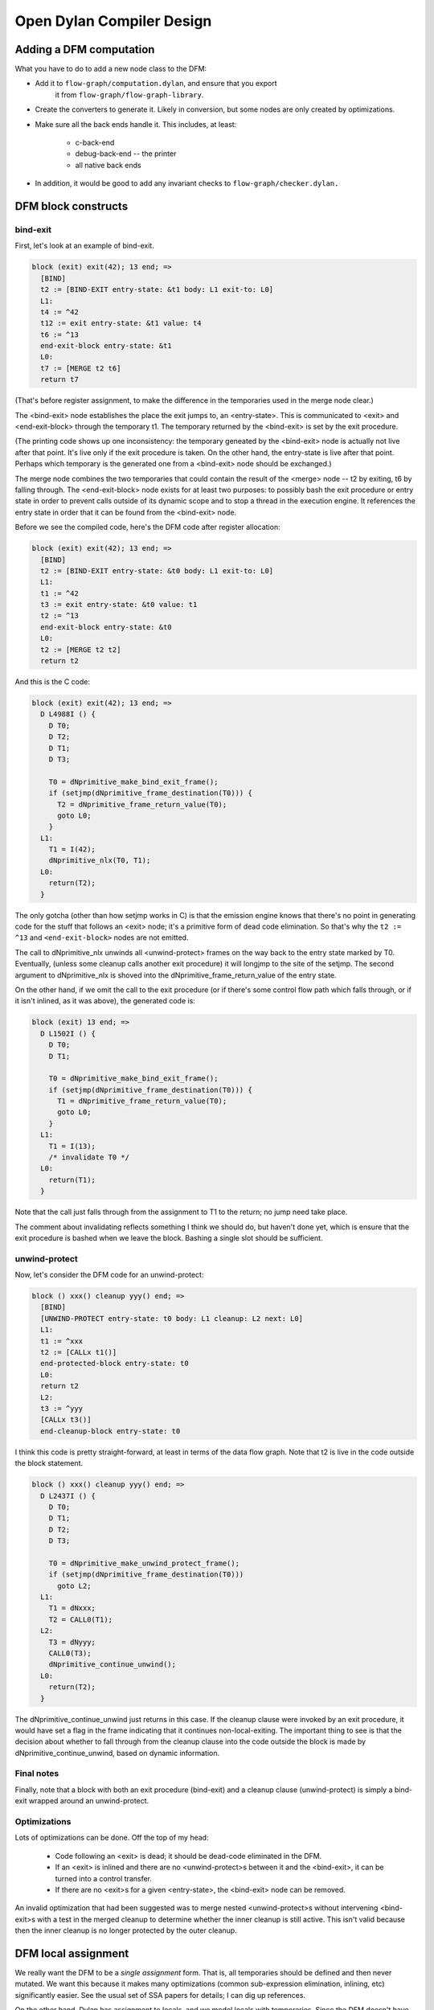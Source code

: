 **************************
Open Dylan Compiler Design
**************************

Adding a DFM computation
========================

What you have to do to add a new node class to the DFM:

* Add it to ``flow-graph/computation.dylan``, and ensure that you export
   it from ``flow-graph/flow-graph-library``.

* Create the converters to generate it.  Likely in conversion, but
  some nodes are only created by optimizations.

* Make sure all the back ends handle it.  This includes, at least:

   * c-back-end
   * debug-back-end -- the printer
   * all native back ends

* In addition, it would be good to add any invariant checks to
  ``flow-graph/checker.dylan.``

DFM block constructs
====================

bind-exit
---------

First, let's look at an example of bind-exit.

.. code-block:: dylan

  block (exit) exit(42); 13 end; =>
    [BIND]
    t2 := [BIND-EXIT entry-state: &t1 body: L1 exit-to: L0]
    L1:
    t4 := ^42
    t12 := exit entry-state: &t1 value: t4
    t6 := ^13
    end-exit-block entry-state: &t1
    L0:
    t7 := [MERGE t2 t6]
    return t7

(That's before register assignment, to make the difference in the
temporaries used in the merge node clear.)

The <bind-exit> node establishes the place the exit jumps to, an
<entry-state>.  This is communicated to <exit> and <end-exit-block>
through the temporary t1.  The temporary returned by the <bind-exit>
is set by the exit procedure.

(The printing code shows up one inconsistency:  the temporary geneated
by the <bind-exit> node is actually not live after that point.  It's
live only if the exit procedure is taken.  On the other hand, the
entry-state is live after that point.  Perhaps which temporary is the
generated one from a <bind-exit> node should be exchanged.)

The merge node combines the two temporaries that could contain the
result of the <merge> node -- t2 by exiting, t6 by falling through.
The <end-exit-block> node exists for at least two purposes:  to
possibly bash the exit procedure or entry state in order to prevent
calls outside of its dynamic scope and to stop a thread in the
execution engine.  It references the entry state in order that it can
be found from the <bind-exit> node.

Before we see the compiled code, here's the DFM code after register
allocation:

.. code-block:: dylan

  block (exit) exit(42); 13 end; =>
    [BIND]
    t2 := [BIND-EXIT entry-state: &t0 body: L1 exit-to: L0]
    L1:
    t1 := ^42
    t3 := exit entry-state: &t0 value: t1
    t2 := ^13
    end-exit-block entry-state: &t0
    L0:
    t2 := [MERGE t2 t2]
    return t2

And this is the C code:

.. code-block:: c

  block (exit) exit(42); 13 end; =>
    D L4988I () {
      D T0;
      D T2;
      D T1;
      D T3;
      
      T0 = dNprimitive_make_bind_exit_frame();
      if (setjmp(dNprimitive_frame_destination(T0))) {
        T2 = dNprimitive_frame_return_value(T0);
        goto L0;
      }
    L1:
      T1 = I(42);
      dNprimitive_nlx(T0, T1);
    L0:
      return(T2);
    }

The only gotcha (other than how setjmp works in C) is that the emission
engine knows that there's no point in generating code for the stuff
that follows an <exit> node;  it's a primitive form of dead code
elimination.  So that's why the ``t2 := ^13`` and ``<end-exit-block>``
nodes are not emitted.

The call to dNprimitive_nlx unwinds all <unwind-protect> frames on the
way back to the entry state marked by T0.  Eventually, (unless some
cleanup calls another exit procedure) it will longjmp to the site of
the setjmp.  The second argument to dNprimitive_nlx is shoved into the
dNprimitive_frame_return_value of the entry state.

On the other hand, if we omit the call to the exit procedure (or if
there's some control flow path which falls through, or if it isn't
inlined, as it was above), the generated code is:

.. code-block:: c

  block (exit) 13 end; =>
    D L1502I () {
      D T0;
      D T1;
      
      T0 = dNprimitive_make_bind_exit_frame();
      if (setjmp(dNprimitive_frame_destination(T0))) {
        T1 = dNprimitive_frame_return_value(T0);
        goto L0;
      }
    L1:
      T1 = I(13);
      /* invalidate T0 */
    L0:
      return(T1);
    }

Note that the call just falls through from the assignment to T1 to the
return;  no jump need take place.

The comment about invalidating reflects something I think we should
do, but haven't done yet, which is ensure that the exit procedure is
bashed when we leave the block.  Bashing a single slot should be
sufficient.

unwind-protect
--------------

Now, let's consider the DFM code for an unwind-protect:

.. code-block:: dylan

  block () xxx() cleanup yyy() end; =>
    [BIND]
    [UNWIND-PROTECT entry-state: t0 body: L1 cleanup: L2 next: L0]
    L1:
    t1 := ^xxx
    t2 := [CALLx t1()]
    end-protected-block entry-state: t0
    L0:
    return t2
    L2:
    t3 := ^yyy
    [CALLx t3()]
    end-cleanup-block entry-state: t0

I think this code is pretty straight-forward, at least in terms of the
data flow graph.  Note that t2 is live in the code outside the block
statement.

.. code-block:: c

  block () xxx() cleanup yyy() end; =>
    D L2437I () {
      D T0;
      D T1;
      D T2;
      D T3;
      
      T0 = dNprimitive_make_unwind_protect_frame();
      if (setjmp(dNprimitive_frame_destination(T0)))
        goto L2;
    L1:
      T1 = dNxxx;
      T2 = CALL0(T1);
    L2:
      T3 = dNyyy;
      CALL0(T3);
      dNprimitive_continue_unwind();
    L0:
      return(T2);
    }

The dNprimitive_continue_unwind just returns in this case.  If the
cleanup clause were invoked by an exit procedure, it would have set a
flag in the frame indicating that it continues non-local-exiting.  The
important thing to see is that the decision about whether to fall
through from the cleanup clause into the code outside the block is
made by dNprimitive_continue_unwind, based on dynamic information.

Final notes
-----------

Finally, note that a block with both an exit procedure (bind-exit) and
a cleanup clause (unwind-protect) is simply a bind-exit wrapped around
an unwind-protect.

Optimizations
-------------

Lots of optimizations can be done.  Off the top of my head:

  - Code following an <exit> is dead;  it should be dead-code
    eliminated in the DFM.

  - If an <exit> is inlined and there are no <unwind-protect>s between
    it and the <bind-exit>, it can be turned into a control transfer.

  - If there are no <exit>s for a given <entry-state>, the <bind-exit>
    node can be removed.

An invalid optimization that had been suggested was to merge nested
<unwind-protect>s without intervening <bind-exit>s with a test in the
merged cleanup to determine whether the inner cleanup is still active.
This isn't valid because then the inner cleanup is no longer protected
by the outer cleanup.

DFM local assignment
====================

We really want the DFM to be a `single assignment` form.  That is,
all temporaries should be defined and then never mutated.  We want
this because it makes many optimizations (common sub-expression
elimination, inlining, etc) significantly easier.  See the usual set
of SSA papers for details;  I can dig up references.

On the other hand, Dylan has assignment to locals, and we model locals
with temporaries.  Since the DFM doesn't have cycles (loops), we could
replace assignments *to variables which aren't closed over* with
new temporaries, in the same was as SSA code is usually generated.
But all the interesting cases in Dylan are when assigned variables are
closed over, especially because they're assigned to in loop bodies.

Instead, based on Keith's suggestion, I map our Dylan-esque DFM into
one that matches how ML, at the language level, with references
(mutable variables):  all temporaries which are assigned to are
replaced with temporaries referring to boxed values.

The current approach:

I introduced three primitives:

.. code-block:: dylan

   make-box t => box             // create a box, containing t
   get-box-value box => t        // return the value inside the box
   set-box-value! box t => t     // set the value inside the box

There is a new compiler pass (eliminate-assignments) which traverses a
DFM graph and does the rewriting.

Here's an example of what happens:

.. code-block:: dylan

  begin let a = 13; a := 42; a end; => // before
    [BIND]
    t0 := ^13
    t1 := ^42
    @a := t1
    return t0
  
  begin let a = 13; a := 42; a end; => // after
    [BIND]
    t0 := ^13
    t1 := [PRIMOP primitive-make-box(t0)]
    t2 := ^42
    [PRIMOP primitive-set-box-value!(t1, t2)]
    t3 := [PRIMOP primitive-get-box-value(t1)] // tail call
    return t3

The eliminate-assignments pass should happen before any of the
`interesting` optimizations, and should never need to be done twice
on the same piece of code.

What remains to be done:

We probably want to turn these primitives into DFM computations before
trying to do any optimizations on them.

make-box currently allocates the boxed cell in the heap.  It should
really allocate the cell either a closure or stack frame, depending on
whether the box has dynamic extent.  If the temporary the box is bound
to (t1 in the example above) is only used as with get-box-value and
set-box-value!, then we know that the box has the same extent as that
temporary.  I'm don't think that all optimizations will preserve that
property, but it will probably be maintained most of the time.

When we have temporaries which aren't closed over, most of the time we
should be able to do SSA-like elimination of assignments, rewriting
them by introducing new temporaries.  For example, assignment inside a
conditional can produce something like this

.. code-block:: dylan

  begin let a = 1; if (p?) a := 2 else end; a end; =>
    [BIND]
    t2 := ^1
    t8 := [PRIMOP primitive-make-box(t2)]
    t9 := ^p?
    if (t9) goto L1 else goto L2
    L1:
    t13 := ^2
    t11 := [PRIMOP primitive-set-box-value!(t8, t13)]
    L0:
    [MERGE t11 t14]
    t10 := [PRIMOP primitive-get-box-value(t8)] // tail call
    return t10
    L2:
    t14 := ^&#f
    goto L0

but that should be easy to turn into

.. code-block:: dylan

    [BIND]
    t1 := ^p?
    if (t1) goto L1 else goto L2
    L1:
    t2 := ^2
    L0:
    t4 := [MERGE t2 t3]
    return t4
    L2:
    t3 := ^1
    goto L0

This sort of optimization, in the absence of cycles, is pretty easy.
It may be more work making it happen for loops built up from tail
calls, but still not as bad as SSA conversion in general.

DFM multiple values
===================

To represent multiple values, there's a new temporary class in the
DFM, <multiple-value-temporary>.  Multiple values temporaries are not
interchangeable with other temporaries;  maybe we should introduce a
<simple-temporary> class for non-multiple-value temporaries, but we
can do that later.  In the debugging print code, MV temporaries print
with a * in front of them.

A multiple value temporary is the result of any computation which can
produce multiple values, notably a call.

In order to produce efficient code, we have imposed the requirement that
at most one MV temporary is live at a time (per thread).  This allows
us to allocate space for all MV temporaries ahead of time, as part of
the calling convention, in the `multiple value area`.  It is
generally best to think of the multiple value area, which is used to
pass multiple values across calls, as a single multiple valued
register, which we allocate to the live MV temporary.

When there really is more than one live MV temporary, we must spill
and unspill uses.  One of the important optimizations is to reduce
these spills when the number of values in a MV temporary is known, by
extracting them into normal temporaries and repackaging them as an MV
temporary when needed as one.

A multiple value temporary has slots which describe the number of
required values and whether there are rest values.  Types need to be
incorporated here, just as with other temporaries.  There's also a
slot for a normal temporary, which is used when spilling the multiple
value temporary.

To manipulate multiple values, there are five new computation classes:

  <values>

    super: <computation>
    slots: fixed-values, rest-value

    Creates a ``<multiple-value-temporary>`` from a set of single value
    temporaries.  For now, a ``<values>`` node comes from a converter
    for the `function macro` values;  in the future, there should
    be only one ``<values>`` node created directly, and the rest created
    by inlining the function values from the Dylan library.  (A
    similar change needs to be made for ``<apply>``.)

    .. code-block:: dylan

      values(1, 2, 3) =>
        [BIND]
        t0 := ^1
        t1 := ^2
        t2 := ^3
        *t3 := [VALUES t0 t1 t2]
        return *t3

  <extract-single-value>

    super: <computation>
    slots: multiple-values, index, rest-vector?

    Produces a single-valued temporary from an MV temporary.  The
    index is used to select which multiple value is extracted;  the
    indices are numbered from 0.  If rest-vector? is true, a vector
    of the values from index on is returned, rather than just the
    index.  (Perhaps that should be a different <computation> class.)

    These very commonly follow calls, extracting the single value.
    They should also appear based on optimizations of let bindings.

    .. code-block:: dylan

      f(g()) =>
        [BIND]
        t0 := ^f
        t1 := ^g
        *t2 := [CALLx t1()]
        t3 := *t2 [0]
        *t4 := [CALLx t0(t3)] // tail call
        return *t4

  <multiple-value-call>

    super: <function-call>

    Like an <apply> with no fixed arguments and a MV temporary as the
    single (last) argument.  Constructed from ``let`` declarations
    which bind multiple values.  (This could be used for all lets, but
    I wanted to wait with that until the multiple value optimizations
    were in place.)

    The most important optimization with these nodes is to upgrade
    the calls to <simple-call> or <apply> with the shape of the
    MV temporary argument is know.  If it's not known, the simplest
    code generation strategy is to extract all of the temporary
    values and transform the call into an <apply>.

    .. code-block:: dylan

      begin let (a, b) = f(); g(a, b) end =>
        [BIND]
        t3 := ^[XEP lambda 741 [743] (a, b)
          [BIND]
          t0 := ^g
          *t1 := [CALLx t0(a, b)] // tail call
          return *t1
        end lambda]
        t0 := ^f
        *t1 := [CALLx t0()]
        *t2 := [MV-CALLx t3(*t1)] // tail call
        return *t2

  <multiple-value-spill>
  <multiple-value-unspill>

    super: <temporary-transfer>

    These instructions turn an MV temporary into a single-value
    temporary and vice-versa, for the purpose of maintaining the
    property that a single MV temporary is live at a time.  As much as
    possible, we should try to avoid these instructions in generated
    code, which can be done when we know we're dealing with a fixed
    number of values.

    These computations are only generated by the mandatory compiler
    pass ``spill-multiple-values``, which should run after all
    optimizations have happened.  (The reason that it should run
    afterwards is the spill code can defeat other optimizations and
    other optimizations can get rid of the need to spill.)

    .. code-block:: dylan

      block () f() afterwards g() end =>
        [BIND]
        t0 := ^f
        *t1 := [CALLx t0()]
        t3 := [MV-SPILL *t1]
        t2 := ^g
        [CALLx t2()]
        *t4 := [MV-UNSPILL t3]
        return *t4

    The reason the spill is needed is that the call to g tramples over
    the multiple value area.

In the C run time, there's an extra data structure, MV, as follows:

.. code-block:: c

  typedef struct _mv {
    int count;
    D   value[VALUES_MAX];
  } MV;

There's one global such thing (Preturn_values), and one per bind-exit
or unwind-protect frame, used for the return value that's being passed
around.  The ones that live in those frames should probably be
shortened to some small number of values (2? 4? 8?) and evacuate to
the heap if more multiple values are stored;  it's pretty rare, I
expect, for a large number of values to appear in an unwind-protect
frame, or to be passed back with an exit procedure.

The C code generated for all of these is pretty stupid right now,
calling out to primitives in all cases, so I won't bother to present
it.  I want to get to the task of optimizing multiple values soon.  I
think that a little bit of optimization will go a long way here.

In the native run-time, we'll pass the first few multiple values and
(if there is one) the count in registers.  Tony can describe that far
better than I can.

define compilation-pass macro
=============================

NOTE: this is currently not used at all - it had been dropped before
going open source, but in general I (hannes) believe it is a good
idea (and plan to revive it), thus I keep the documentation.

I've now replaced the old mechanism for specifying compilation passes
in the DFM compiler (setting the vector *compilation-passes* in
compile.dylan) with a declarative system, based around a macro, define
compilation-pass.

The macro is exported by dfmc-common, so every module should have it.
The basic idea is that you put a compilation-pass definition in the
same place as you define the main entry point for a compiler-pass;
the definition includes things about the pass, such as when its run,
how it is called, and if it should cause other passes to run.

First, a simple example:

.. code-block:: dylan

  define compilation-pass eliminate-assignments,
    visit: functions,
    mandatory?: #t,
    before: analyze-calls;

This defines a pass named `eliminate-assignments`, which runs before
analyze-calls is run;  it is possible to use arbitrarily many before:
options.  The mandatory option declares that the pass is part of
optimization level 0;  that is, it's always run.

The `visit: functions` option says that the function is called for
every function in the form being compiled.  The default is
`visit: top-level-forms`, which corresponds to the previous behavior.

.. code-block:: dylan

  define compilation-pass try-inlining,
    visit: computations,
    optimization: medium,
    after: analyze-calls,
    before: single-value-propagation,
    triggered-by: analyze-calls,
    trigger: analyze-calls;

The `visit: computations` option says that every computation (in the
top-level and all nested lambdas) is passed to the pass's function.
The after: option is like before: in reverse.

The trigger: option runs the named pass if the pass being defined
reports that it changed anything.  If the triggered pass has already
run, then it is queued to run again;  if the triggered pass is
disabled or of a higher optimization level than currently being used,
it's not run.  Triggered-by: is trigger: in reverse.

A pass function reports that it changed something by returning any
non-false value.


Full catalog of options:

  visit:             What things to pass to the pass's function:
    top-level-forms    Just the top-level function.
    functions          Every function.
    computations       Every computation in every function.

  optimization:      What level of optimization to run this pass for?
                     (Choices:  mandatory, low, medium, high.)

  mandatory?:        Always run this pass;  overrides optimization:.

  before:            Run this pass before the named one.
  after:             Run this pass after the named one.

  trigger:           If this pass changed something, run the named pass.
  triggered-by:      If the named pass changes something, run this pass.

  print-before?:     Print the DFM code before calling the pass.
  print-after?:      Print the DFM code after the pass is done.
  print?:            Same as print-before?: #t and print-after?: #t.

  check-before?:     Call ensure-invariants before calling the pass.
  check-after?:      Call ensure-invariants after the pass is done.
  check?:            Same as check-before?: #t and check-after?: #t.

  back-end:          Turn pass on for the named back end. (Default: all)
  exclude-back-end:  Turn pass off for the named back end. (Default: none.)

  disabled?:         Turn pass off;  overrides everything else.

Convenience functions:

  trace-pass(pass-name)
  untrace-pass(pass-name)

    Turns on (or off) printing and checking (both before and after)
    for the pass.

  untrace-passes()

    Calls untrace-pass for all traced passes.


Global state:

The fluid-variable *optimization-level* is meant to be a gross control
of how much optimization is done.  The constants

.. code-block:: dylan

  define constant $optimization-mandatory = 0;
  define constant $optimization-low       = 1;
  define constant $optimization-medium    = 2;
  define constant $optimization-high      = 3;
  
  define constant $optimization-default   = $optimization-medium;

are defined and correspond to the optimization: option in the define
compilation-pass macro.

The fluid-variable *back-end* is used with the options back-end: and
exclude-back-end:.

The fluid-variable *trace-compilation-passes* will print a message
about each pass as it runs, and report when one pass triggers another.

